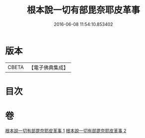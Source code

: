 #+TITLE: 根本說一切有部毘奈耶皮革事 
#+DATE: 2016-06-08 11:54:10.853402

* 版本
 |     CBETA|【電子佛典集成】|

* 目次

* 卷
[[file:KR6k0028_001.txt][根本說一切有部毘奈耶皮革事 1]]
[[file:KR6k0028_002.txt][根本說一切有部毘奈耶皮革事 2]]

